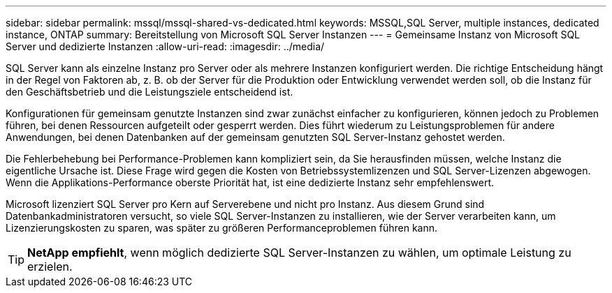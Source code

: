 ---
sidebar: sidebar 
permalink: mssql/mssql-shared-vs-dedicated.html 
keywords: MSSQL,SQL Server, multiple instances, dedicated instance, ONTAP 
summary: Bereitstellung von Microsoft SQL Server Instanzen 
---
= Gemeinsame Instanz von Microsoft SQL Server und dedizierte Instanzen
:allow-uri-read: 
:imagesdir: ../media/


[role="lead"]
SQL Server kann als einzelne Instanz pro Server oder als mehrere Instanzen konfiguriert werden. Die richtige Entscheidung hängt in der Regel von Faktoren ab, z. B. ob der Server für die Produktion oder Entwicklung verwendet werden soll, ob die Instanz für den Geschäftsbetrieb und die Leistungsziele entscheidend ist.

Konfigurationen für gemeinsam genutzte Instanzen sind zwar zunächst einfacher zu konfigurieren, können jedoch zu Problemen führen, bei denen Ressourcen aufgeteilt oder gesperrt werden. Dies führt wiederum zu Leistungsproblemen für andere Anwendungen, bei denen Datenbanken auf der gemeinsam genutzten SQL Server-Instanz gehostet werden.

Die Fehlerbehebung bei Performance-Problemen kann kompliziert sein, da Sie herausfinden müssen, welche Instanz die eigentliche Ursache ist. Diese Frage wird gegen die Kosten von Betriebssystemlizenzen und SQL Server-Lizenzen abgewogen. Wenn die Applikations-Performance oberste Priorität hat, ist eine dedizierte Instanz sehr empfehlenswert.

Microsoft lizenziert SQL Server pro Kern auf Serverebene und nicht pro Instanz. Aus diesem Grund sind Datenbankadministratoren versucht, so viele SQL Server-Instanzen zu installieren, wie der Server verarbeiten kann, um Lizenzierungskosten zu sparen, was später zu größeren Performanceproblemen führen kann.


TIP: *NetApp empfiehlt*, wenn möglich dedizierte SQL Server-Instanzen zu wählen, um optimale Leistung zu erzielen.
